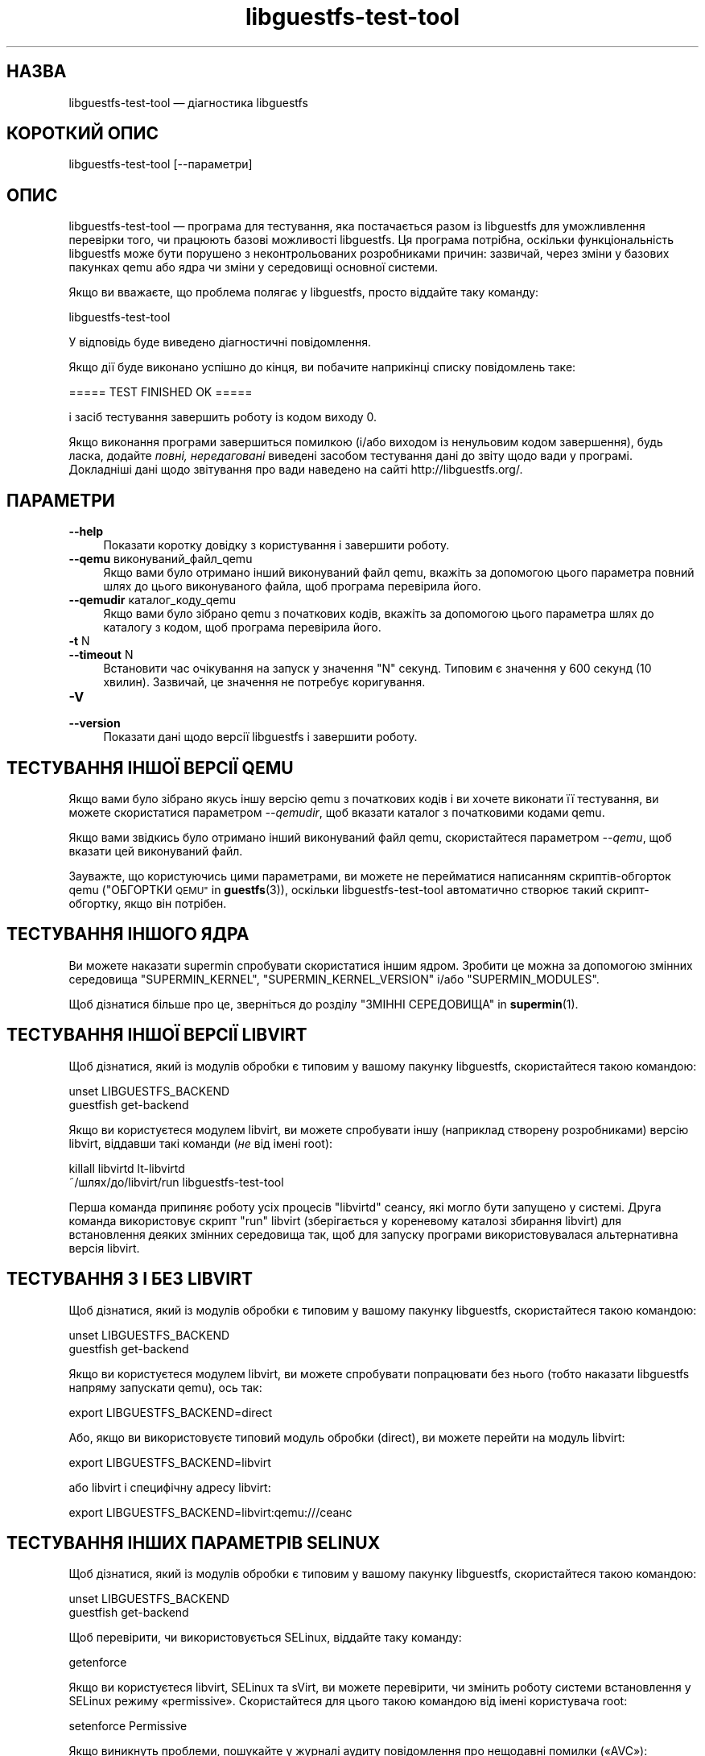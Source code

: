 .\" Automatically generated by Podwrapper::Man 1.48.5 (Pod::Simple 3.43)
.\"
.\" Standard preamble:
.\" ========================================================================
.de Sp \" Vertical space (when we can't use .PP)
.if t .sp .5v
.if n .sp
..
.de Vb \" Begin verbatim text
.ft CW
.nf
.ne \\$1
..
.de Ve \" End verbatim text
.ft R
.fi
..
.\" Set up some character translations and predefined strings.  \*(-- will
.\" give an unbreakable dash, \*(PI will give pi, \*(L" will give a left
.\" double quote, and \*(R" will give a right double quote.  \*(C+ will
.\" give a nicer C++.  Capital omega is used to do unbreakable dashes and
.\" therefore won't be available.  \*(C` and \*(C' expand to `' in nroff,
.\" nothing in troff, for use with C<>.
.tr \(*W-
.ds C+ C\v'-.1v'\h'-1p'\s-2+\h'-1p'+\s0\v'.1v'\h'-1p'
.ie n \{\
.    ds -- \(*W-
.    ds PI pi
.    if (\n(.H=4u)&(1m=24u) .ds -- \(*W\h'-12u'\(*W\h'-12u'-\" diablo 10 pitch
.    if (\n(.H=4u)&(1m=20u) .ds -- \(*W\h'-12u'\(*W\h'-8u'-\"  diablo 12 pitch
.    ds L" ""
.    ds R" ""
.    ds C` ""
.    ds C' ""
'br\}
.el\{\
.    ds -- \|\(em\|
.    ds PI \(*p
.    ds L" ``
.    ds R" ''
.    ds C`
.    ds C'
'br\}
.\"
.\" Escape single quotes in literal strings from groff's Unicode transform.
.ie \n(.g .ds Aq \(aq
.el       .ds Aq '
.\"
.\" If the F register is >0, we'll generate index entries on stderr for
.\" titles (.TH), headers (.SH), subsections (.SS), items (.Ip), and index
.\" entries marked with X<> in POD.  Of course, you'll have to process the
.\" output yourself in some meaningful fashion.
.\"
.\" Avoid warning from groff about undefined register 'F'.
.de IX
..
.nr rF 0
.if \n(.g .if rF .nr rF 1
.if (\n(rF:(\n(.g==0)) \{\
.    if \nF \{\
.        de IX
.        tm Index:\\$1\t\\n%\t"\\$2"
..
.        if !\nF==2 \{\
.            nr % 0
.            nr F 2
.        \}
.    \}
.\}
.rr rF
.\" ========================================================================
.\"
.IX Title "libguestfs-test-tool 1"
.TH libguestfs-test-tool 1 "2022-11-21" "libguestfs-1.48.5" "Virtualization Support"
.\" For nroff, turn off justification.  Always turn off hyphenation; it makes
.\" way too many mistakes in technical documents.
.if n .ad l
.nh
.SH "НАЗВА"
.IX Header "НАЗВА"
libguestfs-test-tool — діагностика libguestfs
.SH "КОРОТКИЙ ОПИС"
.IX Header "КОРОТКИЙ ОПИС"
.Vb 1
\& libguestfs\-test\-tool [\-\-параметри]
.Ve
.SH "ОПИС"
.IX Header "ОПИС"
libguestfs-test-tool — програма для тестування, яка постачається разом із libguestfs для уможливлення перевірки того, чи працюють базові можливості libguestfs. Ця програма потрібна, оскільки функціональність libguestfs може бути порушено з неконтрольованих розробниками причин: зазвичай, через зміни у базових пакунках qemu або ядра чи зміни у середовищі основної системи.
.PP
Якщо ви вважаєте, що проблема полягає у libguestfs, просто віддайте таку команду:
.PP
.Vb 1
\& libguestfs\-test\-tool
.Ve
.PP
У відповідь буде виведено діагностичні повідомлення.
.PP
Якщо дії буде виконано успішно до кінця, ви побачите наприкінці списку повідомлень таке:
.PP
.Vb 1
\& ===== TEST FINISHED OK =====
.Ve
.PP
і засіб тестування завершить роботу із кодом виходу 0.
.PP
Якщо виконання програми завершиться помилкою (і/або виходом із ненульовим кодом завершення), будь ласка, додайте \fIповні, нередаговані\fR виведені засобом тестування дані до звіту щодо вади у програмі. Докладніші дані щодо звітування про вади наведено на сайті http://libguestfs.org/.
.SH "ПАРАМЕТРИ"
.IX Header "ПАРАМЕТРИ"
.IP "\fB\-\-help\fR" 4
.IX Item "--help"
Показати коротку довідку з користування і завершити роботу.
.IP "\fB\-\-qemu\fR виконуваний_файл_qemu" 4
.IX Item "--qemu виконуваний_файл_qemu"
Якщо вами було отримано інший виконуваний файл qemu, вкажіть за допомогою цього параметра повний шлях до цього виконуваного файла, щоб програма перевірила його.
.IP "\fB\-\-qemudir\fR каталог_коду_qemu" 4
.IX Item "--qemudir каталог_коду_qemu"
Якщо вами було зібрано qemu з початкових кодів, вкажіть за допомогою цього параметра шлях до каталогу з кодом, щоб програма перевірила його.
.IP "\fB\-t\fR N" 4
.IX Item "-t N"
.PD 0
.IP "\fB\-\-timeout\fR N" 4
.IX Item "--timeout N"
.PD
Встановити час очікування на запуск у значення \f(CW\*(C`N\*(C'\fR секунд. Типовим є значення у 600 секунд (10 хвилин). Зазвичай, це значення не потребує коригування.
.IP "\fB\-V\fR" 4
.IX Item "-V"
.PD 0
.IP "\fB\-\-version\fR" 4
.IX Item "--version"
.PD
Показати дані щодо версії libguestfs і завершити роботу.
.SH "ТЕСТУВАННЯ ІНШОЇ ВЕРСІЇ QEMU"
.IX Header "ТЕСТУВАННЯ ІНШОЇ ВЕРСІЇ QEMU"
Якщо вами було зібрано якусь іншу версію qemu з початкових кодів і ви хочете виконати її тестування, ви можете скористатися параметром \fI\-\-qemudir\fR, щоб вказати каталог з початковими кодами qemu.
.PP
Якщо вами звідкись було отримано інший виконуваний файл qemu, скористайтеся параметром \fI\-\-qemu\fR, щоб вказати цей виконуваний файл.
.PP
Зауважте, що користуючись цими параметрами, ви можете не перейматися написанням скриптів\-обгорток qemu (\*(L"ОБГОРТКИ \s-1QEMU\*(R"\s0 in \fBguestfs\fR\|(3)), оскільки libguestfs-test-tool автоматично створює такий скрипт\-обгортку, якщо він потрібен.
.SH "ТЕСТУВАННЯ ІНШОГО ЯДРА"
.IX Header "ТЕСТУВАННЯ ІНШОГО ЯДРА"
Ви можете наказати supermin спробувати скористатися іншим ядром. Зробити це можна за допомогою змінних середовища \f(CW\*(C`SUPERMIN_KERNEL\*(C'\fR, \f(CW\*(C`SUPERMIN_KERNEL_VERSION\*(C'\fR і/або \f(CW\*(C`SUPERMIN_MODULES\*(C'\fR.
.PP
Щоб дізнатися більше про це, зверніться до розділу \*(L"ЗМІННІ СЕРЕДОВИЩА\*(R" in \fBsupermin\fR\|(1).
.SH "ТЕСТУВАННЯ ІНШОЇ ВЕРСІЇ LIBVIRT"
.IX Header "ТЕСТУВАННЯ ІНШОЇ ВЕРСІЇ LIBVIRT"
Щоб дізнатися, який із модулів обробки є типовим у вашому пакунку libguestfs, скористайтеся такою командою:
.PP
.Vb 2
\& unset LIBGUESTFS_BACKEND
\& guestfish get\-backend
.Ve
.PP
Якщо ви користуєтеся модулем libvirt, ви можете спробувати іншу (наприклад створену розробниками) версію libvirt, віддавши такі команди (\fIне\fR від імені root):
.PP
.Vb 2
\& killall libvirtd lt\-libvirtd
\& ~/шлях/до/libvirt/run libguestfs\-test\-tool
.Ve
.PP
Перша команда припиняє роботу усіх процесів \f(CW\*(C`libvirtd\*(C'\fR сеансу, які могло бути запущено у системі. Друга команда використовує скрипт \f(CW\*(C`run\*(C'\fR libvirt (зберігається у кореневому каталозі збирання libvirt) для встановлення деяких змінних середовища так, щоб для запуску програми використовувалася альтернативна версія libvirt.
.SH "ТЕСТУВАННЯ З І БЕЗ LIBVIRT"
.IX Header "ТЕСТУВАННЯ З І БЕЗ LIBVIRT"
Щоб дізнатися, який із модулів обробки є типовим у вашому пакунку libguestfs, скористайтеся такою командою:
.PP
.Vb 2
\& unset LIBGUESTFS_BACKEND
\& guestfish get\-backend
.Ve
.PP
Якщо ви користуєтеся модулем libvirt, ви можете спробувати попрацювати без нього (тобто наказати libguestfs напряму запускати qemu), ось так:
.PP
.Vb 1
\& export LIBGUESTFS_BACKEND=direct
.Ve
.PP
Або, якщо ви використовуєте типовий модуль обробки (direct), ви можете перейти на модуль libvirt:
.PP
.Vb 1
\& export LIBGUESTFS_BACKEND=libvirt
.Ve
.PP
або libvirt і специфічну адресу libvirt:
.PP
.Vb 1
\& export LIBGUESTFS_BACKEND=libvirt:qemu:///сеанс
.Ve
.SH "ТЕСТУВАННЯ ІНШИХ ПАРАМЕТРІВ SELINUX"
.IX Header "ТЕСТУВАННЯ ІНШИХ ПАРАМЕТРІВ SELINUX"
Щоб дізнатися, який із модулів обробки є типовим у вашому пакунку libguestfs, скористайтеся такою командою:
.PP
.Vb 2
\& unset LIBGUESTFS_BACKEND
\& guestfish get\-backend
.Ve
.PP
Щоб перевірити, чи використовується SELinux, віддайте таку команду:
.PP
.Vb 1
\& getenforce
.Ve
.PP
Якщо ви користуєтеся libvirt, SELinux та sVirt, ви можете перевірити, чи змінить роботу системи встановлення у SELinux режиму «permissive». Скористайтеся для цього такою командою від імені користувача root:
.PP
.Vb 1
\& setenforce Permissive
.Ve
.PP
Якщо виникнуть проблеми, пошукайте у журналі аудиту повідомлення про нещодавні помилки («AVC»):
.PP
.Vb 1
\& ausearch \-m avc \-ts recent
.Ve
.PP
Ви можете перетворити \s-1AVC\s0 у пропоновані правила SELinux за допомогою програм, подібних до \fBaudit2allow\fR\|(1).   Щоб дізнатися більше, ознайомтеся із документом «Security Enhanced Linux User Guide».
.PP
Щоб знову увімкнути SELinux і sVirt, зробіть так:
.PP
.Vb 1
\& setenforce Enforcing
.Ve
.SH "САМОДІАГНОСТИКА"
.IX Header "САМОДІАГНОСТИКА"
Зверніться до розділу \*(L"ПРОЦЕС ЗАВАНТАЖЕННЯ БАЗОВОЇ СИСТЕМИ\*(R" in \fBguestfs\fR\|(3), щоб зрозуміти повідомлення, які виводяться libguestfs-test-tool і/або можливі причини помилок.
.SH "СТАН ВИХОДУ"
.IX Header "СТАН ВИХОДУ"
libguestfs-test-tool повертає \fI0\fR, якщо команди виконано без помилок, або \fI1\fR, якщо сталася помилка.
.SH "ЗМІННІ СЕРЕДОВИЩА"
.IX Header "ЗМІННІ СЕРЕДОВИЩА"
Повний список змінних середовища, які можуть вплинути на роботу libguestfs, можна знайти на сторінці підручника \fBguestfs\fR\|(3).
.SH "ТАКОЖ ПЕРЕГЛЯНЬТЕ"
.IX Header "ТАКОЖ ПЕРЕГЛЯНЬТЕ"
\&\fBguestfs\fR\|(3), http://libguestfs.org/, http://qemu.org/.
.SH "АВТОРИ"
.IX Header "АВТОРИ"
Richard W.M. Jones (\f(CW\*(C`rjones at redhat dot com\*(C'\fR)
.SH "АВТОРСЬКІ ПРАВА"
.IX Header "АВТОРСЬКІ ПРАВА"
© Red Hat Inc., 2009–2020
.SH "LICENSE"
.IX Header "LICENSE"
.SH "BUGS"
.IX Header "BUGS"
To get a list of bugs against libguestfs, use this link:
https://bugzilla.redhat.com/buglist.cgi?component=libguestfs&product=Virtualization+Tools
.PP
To report a new bug against libguestfs, use this link:
https://bugzilla.redhat.com/enter_bug.cgi?component=libguestfs&product=Virtualization+Tools
.PP
When reporting a bug, please supply:
.IP "\(bu" 4
The version of libguestfs.
.IP "\(bu" 4
Where you got libguestfs (eg. which Linux distro, compiled from source, etc)
.IP "\(bu" 4
Describe the bug accurately and give a way to reproduce it.
.IP "\(bu" 4
Run \fBlibguestfs\-test\-tool\fR\|(1) and paste the \fBcomplete, unedited\fR
output into the bug report.
